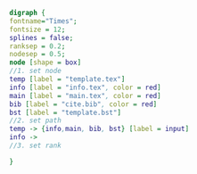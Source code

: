 #+NAME: dot:texTemplate
#+HEADER: :cache yes :tangle yes :exports none
#+HEADER: :results output graphics
#+BEGIN_SRC dot :file ./texTemplate.svg 
digraph { 
fontname="Times"; 
fontsize = 12; 
splines = false; 
ranksep = 0.2; 
nodesep = 0.5; 
node [shape = box] 
//1. set node 
temp [label = "template.tex"]
info [label = "info.tex", color = red]
main [label = "main.tex", color = red]
bib [label = "cite.bib", color = red]
bst [label = "template.bst"]
//2. set path 
temp -> {info,main, bib, bst} [label = input]
info ->
//3. set rank 

}
#+END_SRC
#+CAPTION: Table/figure name Out put of above code
#+NAME: fig:texTemplate 
#+RESULTS[8a1b828e00064da8706c474abdd11e52e8cb86a8]: dot:texTemplate
[[file:./texTemplate.svg]]

